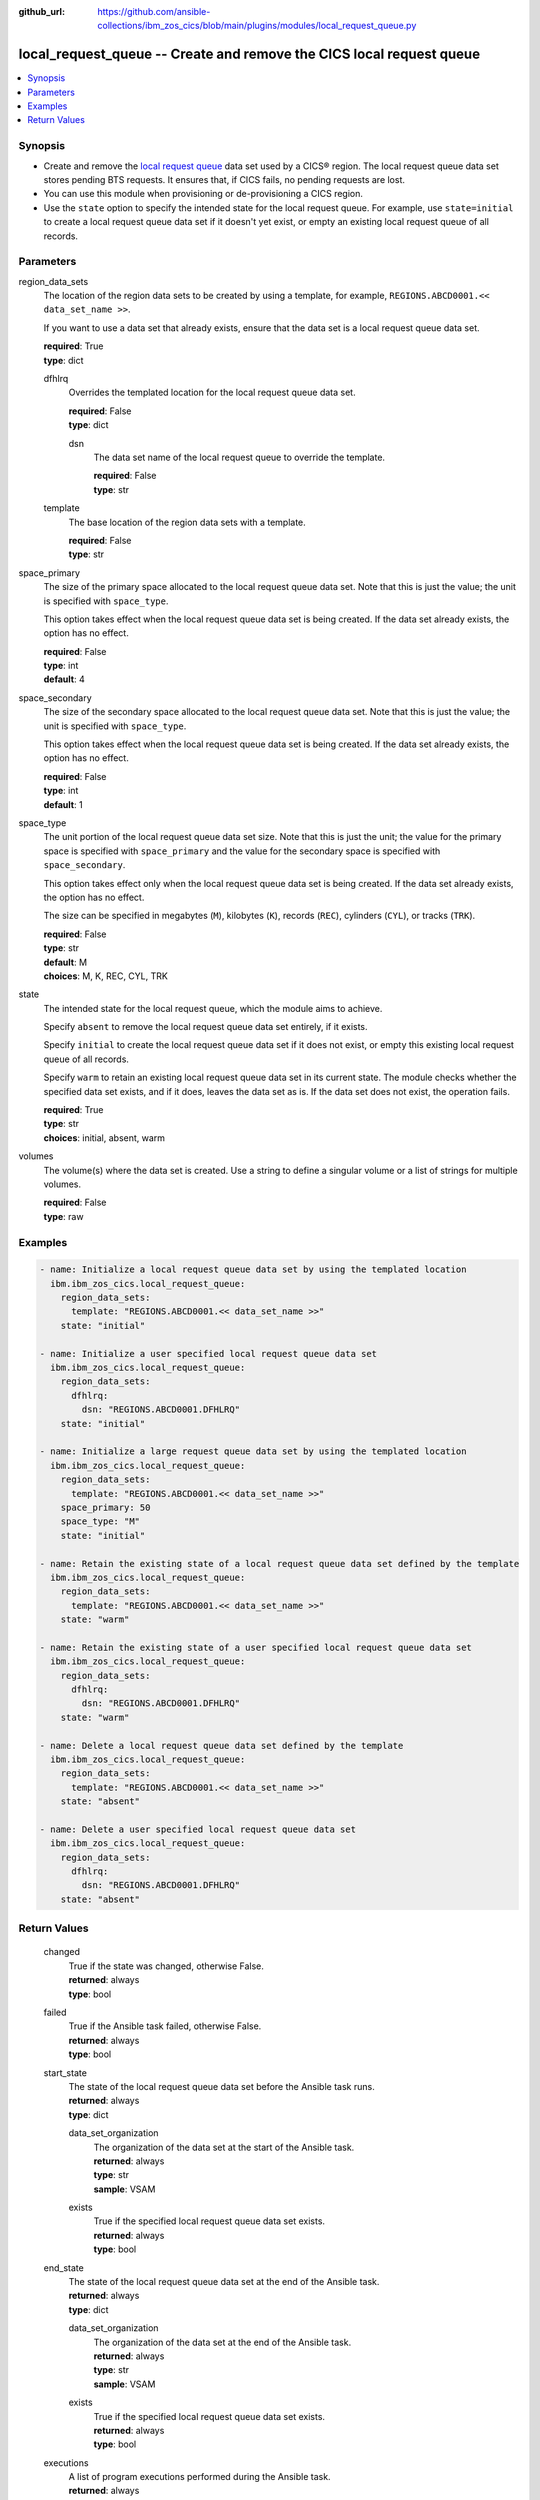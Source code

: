 .. ...............................................................................
.. © Copyright IBM Corporation 2020,2023                                         .
.. Apache License, Version 2.0 (see https://opensource.org/licenses/Apache-2.0)  .
.. ...............................................................................

:github_url: https://github.com/ansible-collections/ibm_zos_cics/blob/main/plugins/modules/local_request_queue.py

.. _local_request_queue_module:


local_request_queue -- Create and remove the CICS local request queue
=====================================================================



.. contents::
   :local:
   :depth: 1


Synopsis
--------
- Create and remove the \ `local request queue <https://www.ibm.com/docs/en/cics-ts/latest?topic=sets-local-request-queue-data-set>`__ data set used by a CICS® region. The local request queue data set stores pending BTS requests. It ensures that, if CICS fails, no pending requests are lost.
- You can use this module when provisioning or de-provisioning a CICS region.
- Use the :literal:`state` option to specify the intended state for the local request queue. For example, use :literal:`state=initial` to create a local request queue data set if it doesn't yet exist, or empty an existing local request queue of all records.





Parameters
----------


     
region_data_sets
  The location of the region data sets to be created by using a template, for example, :literal:`REGIONS.ABCD0001.\<\< data\_set\_name \>\>`.

  If you want to use a data set that already exists, ensure that the data set is a local request queue data set.


  | **required**: True
  | **type**: dict


     
  dfhlrq
    Overrides the templated location for the local request queue data set.


    | **required**: False
    | **type**: dict


     
    dsn
      The data set name of the local request queue to override the template.


      | **required**: False
      | **type**: str



     
  template
    The base location of the region data sets with a template.


    | **required**: False
    | **type**: str



     
space_primary
  The size of the primary space allocated to the local request queue data set. Note that this is just the value; the unit is specified with :literal:`space\_type`.

  This option takes effect when the local request queue data set is being created. If the data set already exists, the option has no effect.


  | **required**: False
  | **type**: int
  | **default**: 4


     
space_secondary
  The size of the secondary space allocated to the local request queue data set. Note that this is just the value; the unit is specified with :literal:`space\_type`.

  This option takes effect when the local request queue data set is being created. If the data set already exists, the option has no effect.


  | **required**: False
  | **type**: int
  | **default**: 1


     
space_type
  The unit portion of the local request queue data set size. Note that this is just the unit; the value for the primary space is specified with :literal:`space\_primary` and the value for the secondary space is specified with :literal:`space\_secondary`.

  This option takes effect only when the local request queue data set is being created. If the data set already exists, the option has no effect.

  The size can be specified in megabytes (\ :literal:`M`\ ), kilobytes (\ :literal:`K`\ ), records (\ :literal:`REC`\ ), cylinders (\ :literal:`CYL`\ ), or tracks (\ :literal:`TRK`\ ).


  | **required**: False
  | **type**: str
  | **default**: M
  | **choices**: M, K, REC, CYL, TRK


     
state
  The intended state for the local request queue, which the module aims to achieve.

  Specify :literal:`absent` to remove the local request queue data set entirely, if it exists.

  Specify :literal:`initial` to create the local request queue data set if it does not exist, or empty this existing local request queue of all records.

  Specify :literal:`warm` to retain an existing local request queue data set in its current state. The module checks whether the specified data set exists, and if it does, leaves the data set as is. If the data set does not exist, the operation fails.


  | **required**: True
  | **type**: str
  | **choices**: initial, absent, warm


     
volumes
  The volume(s) where the data set is created. Use a string to define a singular volume or a list of strings for multiple volumes.


  | **required**: False
  | **type**: raw




Examples
--------

.. code-block:: yaml+jinja

   
   - name: Initialize a local request queue data set by using the templated location
     ibm.ibm_zos_cics.local_request_queue:
       region_data_sets:
         template: "REGIONS.ABCD0001.<< data_set_name >>"
       state: "initial"

   - name: Initialize a user specified local request queue data set
     ibm.ibm_zos_cics.local_request_queue:
       region_data_sets:
         dfhlrq:
           dsn: "REGIONS.ABCD0001.DFHLRQ"
       state: "initial"

   - name: Initialize a large request queue data set by using the templated location
     ibm.ibm_zos_cics.local_request_queue:
       region_data_sets:
         template: "REGIONS.ABCD0001.<< data_set_name >>"
       space_primary: 50
       space_type: "M"
       state: "initial"

   - name: Retain the existing state of a local request queue data set defined by the template
     ibm.ibm_zos_cics.local_request_queue:
       region_data_sets:
         template: "REGIONS.ABCD0001.<< data_set_name >>"
       state: "warm"

   - name: Retain the existing state of a user specified local request queue data set
     ibm.ibm_zos_cics.local_request_queue:
       region_data_sets:
         dfhlrq:
           dsn: "REGIONS.ABCD0001.DFHLRQ"
       state: "warm"

   - name: Delete a local request queue data set defined by the template
     ibm.ibm_zos_cics.local_request_queue:
       region_data_sets:
         template: "REGIONS.ABCD0001.<< data_set_name >>"
       state: "absent"

   - name: Delete a user specified local request queue data set
     ibm.ibm_zos_cics.local_request_queue:
       region_data_sets:
         dfhlrq:
           dsn: "REGIONS.ABCD0001.DFHLRQ"
       state: "absent"









Return Values
-------------


   
                              
       changed
        | True if the state was changed, otherwise False.
      
        | **returned**: always
        | **type**: bool
      
      
                              
       failed
        | True if the Ansible task failed, otherwise False.
      
        | **returned**: always
        | **type**: bool
      
      
                              
       start_state
        | The state of the local request queue data set before the Ansible task runs.
      
        | **returned**: always
        | **type**: dict
              
   
                              
        data_set_organization
          | The organization of the data set at the start of the Ansible task.
      
          | **returned**: always
          | **type**: str
          | **sample**: VSAM

            
      
      
                              
        exists
          | True if the specified local request queue data set exists.
      
          | **returned**: always
          | **type**: bool
      
        
      
      
                              
       end_state
        | The state of the local request queue data set at the end of the Ansible task.
      
        | **returned**: always
        | **type**: dict
              
   
                              
        data_set_organization
          | The organization of the data set at the end of the Ansible task.
      
          | **returned**: always
          | **type**: str
          | **sample**: VSAM

            
      
      
                              
        exists
          | True if the specified local request queue data set exists.
      
          | **returned**: always
          | **type**: bool
      
        
      
      
                              
       executions
        | A list of program executions performed during the Ansible task.
      
        | **returned**: always
        | **type**: list
              
   
                              
        name
          | A human-readable name for the program execution.
      
          | **returned**: always
          | **type**: str
      
      
                              
        rc
          | The return code for the program execution.
      
          | **returned**: always
          | **type**: int
      
      
                              
        stdout
          | The standard output stream returned from the program execution.
      
          | **returned**: always
          | **type**: str
      
      
                              
        stderr
          | The standard error stream returned from the program execution.
      
          | **returned**: always
          | **type**: str
      
        
      
      
                              
       msg
        | A string containing an error message if applicable
      
        | **returned**: always
        | **type**: str
      
        
